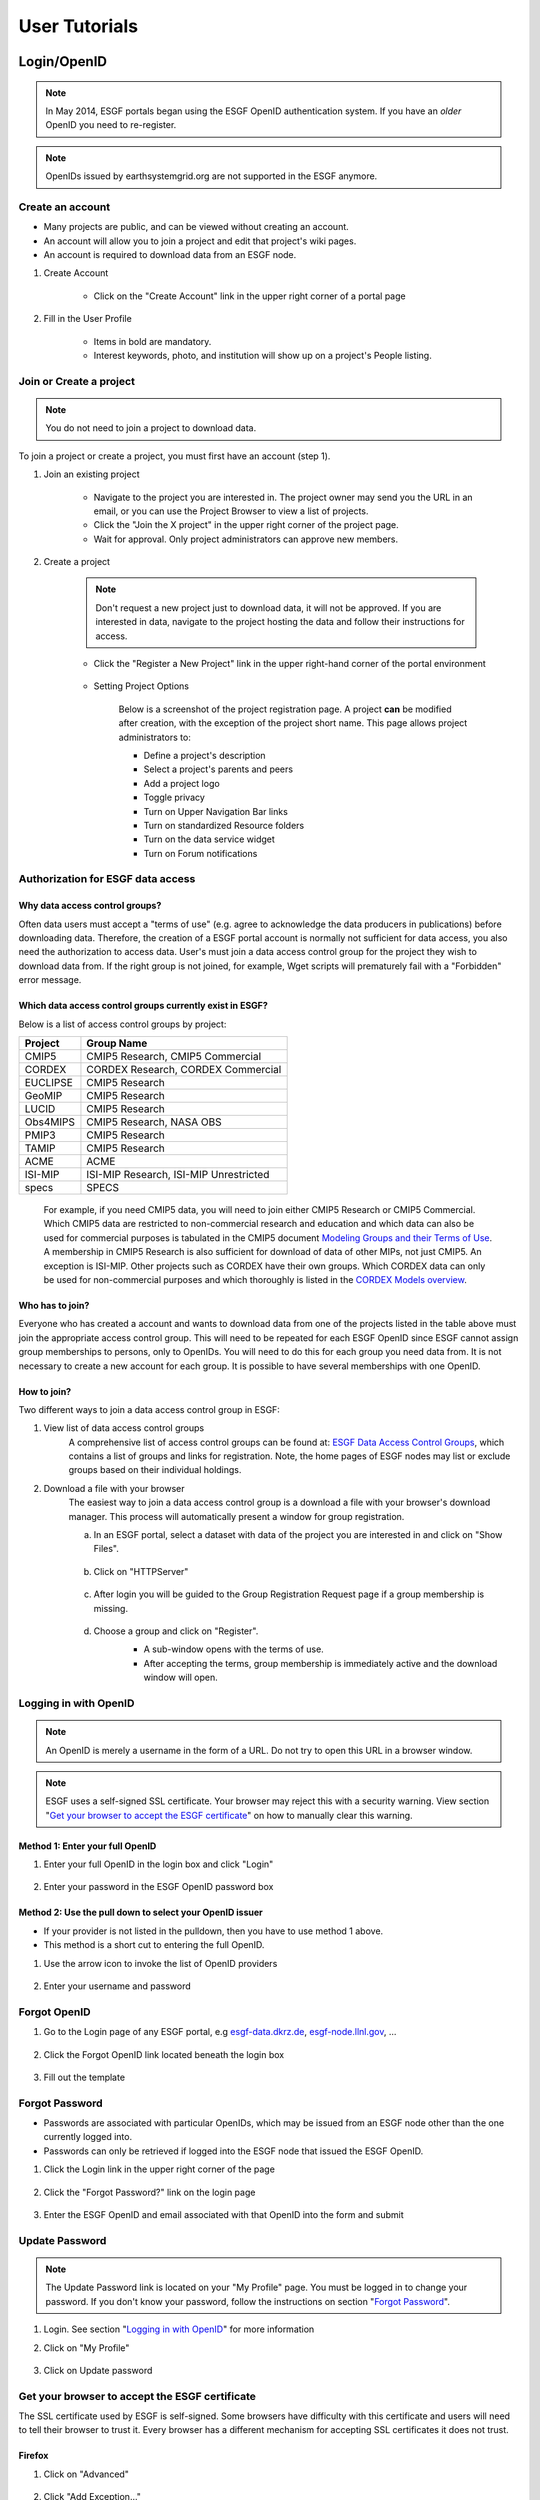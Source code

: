 .. _user_guide:

User Tutorials
==============

Login/OpenID
************

.. note:: In May 2014, ESGF portals began using the ESGF OpenID authentication system. If you have an *older* OpenID you need to re-register.

.. note:: OpenIDs issued by earthsystemgrid.org are not supported in the ESGF anymore.

Create an account
-----------------

* Many projects are public, and can be viewed without creating an account.
* An account will allow you to join a project and edit that project's wiki pages.
* An account is required to download data from an ESGF node.

#. Create Account

    * Click on the "Create Account" link in the upper right corner of a portal page

    .. image:: images/login_link.png

#. Fill in the User Profile

    * Items in bold are mandatory.
    * Interest keywords, photo, and institution will show up on a project's People listing.

    .. image:: images/profile_blank.png

Join or Create a project
------------------------

.. note::  You do not need to join a project to download data.

To join a project or create a project, you must first have an account (step 1).

#. Join an existing project

    * Navigate to the project you are interested in. The project owner may send you the URL in an email, or you can use the Project Browser to view a list of projects.
    * Click the "Join the X project" in the upper right corner of the project page.
    * Wait for approval. Only project administrators can approve new members.

    .. image:: images/upper_links.png

#. Create a project

    .. note:: Don't request a new project just to download data, it will not be approved. If you are interested in data, navigate to the project hosting the data and follow their instructions for access.

    * Click the "Register a New Project" link in the upper right-hand corner of the portal environment

        .. image:: images/upper_links.png

    * Setting Project Options

        Below is a screenshot of the project registration page. A project **can** be modified after creation, with the exception of the project short name. This page allows project administrators to:

        * Define a project's description
        * Select a project's parents and peers
        * Add a project logo
        * Toggle privacy
        * Turn on Upper Navigation Bar links
        * Turn on standardized Resource folders
        * Turn on the data service widget
        * Turn on Forum notifications

        .. image:: images/register_project.png

.. _data_access_groups:

Authorization for ESGF data access
----------------------------------

Why data access control groups?
^^^^^^^^^^^^^^^^^^^^^^^^^^^^^^^
Often data users must accept a "terms of use" (e.g. agree to acknowledge the data producers in publications) before downloading data.
Therefore, the creation of a ESGF portal account is normally not sufficient for data access, you also need the authorization to access data.
User's must join a data access control group for the project they wish to download data from.
If the right group is not joined, for example, Wget scripts will prematurely fail with a "Forbidden" error message.

Which data access control groups currently exist in ESGF?
^^^^^^^^^^^^^^^^^^^^^^^^^^^^^^^^^^^^^^^^^^^^^^^^^^^^^^^^^
Below is a list of access control groups by project:

+----------+----------------------------------------+
| Project  | Group Name                             |
+==========+========================================+
| CMIP5    | CMIP5 Research, CMIP5 Commercial       |
+----------+----------------------------------------+
| CORDEX   | CORDEX Research, CORDEX Commercial     |
+----------+----------------------------------------+
| EUCLIPSE | CMIP5 Research                         |
+----------+----------------------------------------+
| GeoMIP   | CMIP5 Research                         |
+----------+----------------------------------------+
| LUCID    | CMIP5 Research                         |
+----------+----------------------------------------+
| Obs4MIPS | CMIP5 Research, NASA OBS               |
+----------+----------------------------------------+
| PMIP3    | CMIP5 Research                         |
+----------+----------------------------------------+
| TAMIP    | CMIP5 Research                         |
+----------+----------------------------------------+
| ACME     | ACME                                   |
+----------+----------------------------------------+
| ISI-MIP  | ISI-MIP Research, ISI-MIP Unrestricted |
+----------+----------------------------------------+
| specs    | SPECS                                  |
+----------+----------------------------------------+

 For example, if you need CMIP5 data, you will need to join either CMIP5 Research or CMIP5 Commercial.
 Which CMIP5 data are restricted to non-commercial research and education and which data can also be used for commercial purposes is tabulated
 in the CMIP5 document `Modeling Groups and their Terms of Use <https://pcmdi.llnl.gov/mips/cmip5/availability.html>`_.
 A membership in CMIP5 Research is also sufficient for download of data of other MIPs, not just CMIP5. An exception is ISI-MIP.
 Other projects such as CORDEX have their own groups. Which CORDEX data can only be used for non-commercial
 purposes and which thoroughly is listed in the `CORDEX Models overview <https://is-enes-data.github.io/CORDEX_RCMs_info.html>`_.


Who has to join?
^^^^^^^^^^^^^^^^
Everyone who has created a account and wants to download data from one of the projects listed in the table above must join the appropriate
access control group. This will need to be repeated for each ESGF OpenID since ESGF cannot assign group memberships to persons, only to OpenIDs.
You will need to do this for each group you need data from. It is not necessary to create a new account for each group. It is possible to have
several memberships with one OpenID.

How to join?
^^^^^^^^^^^^
Two different ways to join a data access control group in ESGF:

#. View list of data access control groups
    A comprehensive list of access control groups can be found at: `ESGF Data Access Control Groups <https://esgf-node.jpl.nasa.gov/ac/list/>`_,
    which contains a list of groups and links for registration. Note, the home pages of ESGF nodes may list or exclude groups based on their individual holdings.
#. Download a file with your browser
    The easiest way to join a data access control group is a download a file with your browser's download manager.
    This process will automatically present a window for group registration.

    a. In an ESGF portal, select a dataset with data of the project you are interested in and click on "Show Files".

        .. image:: images/group_registration_select_dataset.png

    b. Click on "HTTPServer"

        .. image:: images/group_registration_filelist.png

    c. After login you will be guided to the Group Registration Request page if a group membership is missing.

        .. image:: images/group_registration_groups.png

    d. Choose a group and click on "Register".
        * A sub-window opens with the terms of use.
        * After accepting the terms, group membership is immediately active and the download window will open.

        .. image:: images/group_registration_terms.png


Logging in with OpenID
----------------------
.. note:: An OpenID is merely a username in the form of a URL. Do not try to open this URL in a browser window.

.. note:: ESGF uses a self-signed SSL certificate. Your browser may reject this with a security warning. View section "`Get your browser to accept the ESGF certificate`_" on how to manually clear this warning.

Method 1: Enter your full OpenID
^^^^^^^^^^^^^^^^^^^^^^^^^^^^^^^^
#. Enter your full OpenID in the login box and click "Login"

    .. image:: images/login.png

#. Enter your password in the ESGF OpenID password box

    .. image:: images/chrome_sucess.png

Method 2: Use the pull down to select your OpenID issuer
^^^^^^^^^^^^^^^^^^^^^^^^^^^^^^^^^^^^^^^^^^^^^^^^^^^^^^^^
* If your provider is not listed in the pulldown, then you have to use method 1 above.
* This method is a short cut to entering the full OpenID.

#. Use the arrow icon to invoke the list of OpenID providers

    .. image:: images/openid_selector.png

#. Enter your username and password

    .. image:: images/openid_user_pw.png

Forgot OpenID
-------------

#. Go to the Login page of any ESGF portal, e.g `<esgf-data.dkrz.de>`_, `<esgf-node.llnl.gov>`_, ...

    .. image:: images/login_link.png

#. Click the Forgot OpenID link located beneath the login box

    .. image:: images/login_empty.png

#. Fill out the template

    .. image:: images/forgot_openid.png


..  _forgot_password:

Forgot Password
---------------

* Passwords are associated with particular OpenIDs, which may be issued from an ESGF node other than the one currently logged into.
* Passwords can only be retrieved if logged into the ESGF node that issued the ESGF OpenID.

#. Click the Login link in the upper right corner of the page

    .. image:: images/login_link.png

#. Click the "Forgot Password?" link on the login page

    .. image:: images/forgot_openid.png

#. Enter the ESGF OpenID and email associated with that OpenID into the form and submit

    .. image:: images/forgot_password.png


Update Password
---------------

.. note:: The Update Password link is located on your "My Profile" page. You must be logged in to change your password.
    If you don't know your password, follow the instructions on section "`Forgot Password`_".

#. Login. See section "`Logging in with OpenID`_" for more information

#. Click on "My Profile"

    .. image:: images/my_profile.png

#. Click on Update password

    .. image:: images/change_password.png

..  _accept_esgf_cert:

Get your browser to accept the ESGF certificate
-----------------------------------------------
The SSL certificate used by ESGF is self-signed. Some browsers have difficulty with this certificate and users will need to tell their browser to trust it.
Every browser has a different mechanism for accepting SSL certificates it does not trust.

Firefox
^^^^^^^

#. Click on "Advanced"

    .. image:: images/ff_1.png

#. Click "Add Exception..."

    .. image:: images/ff_2.png

#. Click "Confirm Security Exception"

    .. image:: images/ff_3.png

#. Click "Resend"

    .. image:: images/ff_4.png

Safari
^^^^^^

.. note::  If you still can not display the ESGF login page after these steps AND you are using a Mac, please contact support. Some institutions, e.g. NASA, preinstall the ESGF certificate and this will have to be removed in order to be trusted. You may also which to switch to FireFox or Chrome.

#, Click the "Show Certificate" button

    .. image:: images/safari_1.png

#. Expand the Trust section

    .. image:: images/safari_2.png

#. Change the Trust settings

    .. image:: images/safari_3.png
    .. image:: images/safari_4.png

#. Authenticate

    .. image:: images/safari_5.png

Chrome
^^^^^^

#. Click "Advanced" on the warning page

    .. image:: images/chrome_1.png

#. Click "Proceed to $node (unsafe)"

    .. image:: images/chrome_2.png

Internet Explorer
^^^^^^^^^^^^^^^^^

#. Click the "Continue to this website (not recommended) link.

    .. image:: images/ie_1.png

Data Search and Download
************************

What the ESGF search returns
----------------------------

#. ESGF Search Basics

    The basic unit in ESGF is the dataset. Datasets are collections of individual files.
    Some datasets contain files that represent different variables. Some datasets are restricted to one variable.
    Other, like CMIP5, contained many datasets with multiple variables. To search for individual files, save a dataset to your Data Cart
    and search using the sub-select text box in the Data Cart itself
    (`see tutorial <https://esgf.github.io/esgf-user-support/user_guide.html#narrow-a-cmip5-data-search-to-just-one-variable>`_).

#. Search Defaults

    By default, ESGF searches are conducted across all nodes and return only the latest version of a dataset (without replicas).
    Use the check boxes (if enabled by the project administrator) below the text box to narrow the search (see figure). Note that searching the Local Node means searching on the node configured for this search. It is possible that node is not local.

    .. image:: images/search_options.png

#. Searching with AND/OR

    By default, all words entered into the text boxes in the Search Widget or on the Advanced Search
    Page are combined via a logical -OR-. To search via a logical -AND-, use the AND keyword.

    .. image:: images/logical_and.png

    .. image:: images/logical_and_advanced.png

Searching with AND/OR in the search text boxes
----------------------------------------------

By default, all words entered into the text boxes in the Search Widget or on the Advanced Search
Page (see figures below) are combined via a logical -OR-. To search via a logical -AND-, use the AND keyword.

.. image:: images/logical_and.png

.. image:: images/logical_and_advanced.png

Download a single file with the browser
---------------------------------------

From the ESGF, data search results can be downloaded

    * one file at a time with the browser or
    * several files together with scripts (Wget, Globus, Synda or Python, view separate tutorials).

This tutorial is a description how a file can be downloaded from ESGF without scripts and additional software, i.e. with the browser only. For the download of a single file, this is the easiest way and is recommended for beginners even if they need more than one file and want to switch to scripting because the user's authorization for data download can be completed embedded in a download with the browser.

#. Search for Data
    * Use the facets on the left of the search page to narrow the search.
    * Click the "Show Files" link below the dataset of interest.
    * Search results within ESGF are links to datasets, which are collections of files.

        * How many files exist within each dataset is up to the data publisher.
        * Some datasets contain just one variable, others contain multiple variables

    .. image:: images/datasearch.png

#. Authentication and Authorization

    * Click the "HTTPServer" link across from the file of interest.
    * The ESGF data node inquires your OpenID and password, the same password you need to login. If you already downloaded a file from the same data node during the same session, this step is omitted.
    * If a membership in a data access control group is missing, you are guided to the Group Registration Request page, where you can join such a group (accept the terms).

    .. image:: images/4_files.png

#. File Download

The download control window of your browser pops up. Start the download.

Data Cart basics
----------------

    * Users have a Data Cart associated with their account.
    * The Data Cart stores links to datasets of interest.
    * The links in the Data Cart persist unless removed.

#. Login

    * Click on the "Login" button in the upper right-hand corner of the page.

    .. image:: images/login_link_detail.png

#. Open the Data Widget

    * Click on the "Advanced Data Search" link in the Data Search widget.
    * Note not all projects have this widget enabled.

        * This may mean there is no data associated with that project OR
        * The project has chosen to provide an alternate means of linking to their data (e.g. an image on their home page).

#. Search for data

    * Use the facets on the left of the search page to narrow the search.

    .. image:: images/datasearch.png

#. Send data to the Data Cart

    * Click the "Add to Data Cart", located below each search result to store that file in the Data Cart.
    * Click the "Add all displayed result to Data Cart", located above the search results to store all displayed datasets in the Data Cart.

#. Access the the Data Cart

    The link "My Data Cart" is located right next to "My Profile" beneath the Earth System COG logo.

    .. image:: images/datacart_link.png

#. Explore the Features of the Data Cart

    * In addition to storing datasets, the Data Cart (Figure 5)  can be used to:

        * Explore the metadata associated with a dataset (click the "Show Metadata" link).
        * Send the dataset to the Live Access Server visualization service (click the "LAS Visualization" link). Note only CF compliant netCDF datasets work with LAS.
        * Generate a WGET download script (click the "WGET Script" link).

    * Individual datasets can be sent to the above services by selecting the check box next to the datasets of interest.
    * All saved datasets can be selected (click the "Select All Datasets" checkbox).
    * A dataset can be removed from the Data Cart (click the "Remove" link).
    * All datasets can be removed (click the "Remove All" link).

    .. image:: images/datacart.png

Narrow a CMIP5 data search to just one variable
-----------------------------------------------

Many users of CMIP5 data have complained that they can not download just one variable without downloading large files containing other variables.
This is because some CMIP modeling groups bundled their variables together when they published their datasets.

There is a way around this problem.

#. Save a dataset to your Data Cart (see Data Cart basics section).

#. Click the "Show Files" link associated with a particular dataset. In the example below you can see that there are 71 files associated with that dataset.

    .. image:: images/71_files.png

#. Enter the variable of interest into the text box at the top of the Data Cart. In this example the variable "omega" was entered. See how the list of files is reduced from 71 to 4. Selecting the dataset check box and the the "WGET Script" link will create a WGET script for just the variable of interest, in this case "omega".

    .. image:: images/4_files.png

Download data from ESGF using Wget
----------------------------------

One of the most powerful features of the Earth System Grid Federation (ESGF) is the capability to generate scripts to download files for arbitrary query parameters, that can download more than one file from one data node. The script generator is even able to create several scripts in one request if data from several data nodes are desired. Currently, these scripts are based on the wget command, which is typically installed by default on nearly all modern laptops and desktops. Before downloading the data, the script will prompt the user for their OpenID and password, which will be used to retrieve a short-lifetime digital certificate from the ESGF site where the user registered. This certificate (which is valid for only 72 hours) is passed by Wget to the server holding the data, as a proof of the user's identity.

ESGF Wget scripts are smart enough to recognize if files have already been downloaded and skip them. If the download was interrupted before having finished, simply run the script in the same directory again. The script will continue the download then. Even the download of a partially downloaded file will be continued.

ESGF Wget scripts can also help you to recognize if a new version of the downloaded data is available in ESGF. After download, keep the script and run it again with the option -u to search for new versions. The download itself is not repeated then but the download script is created again and is compared with the old one.

**Pre-requisites**

Before being able to execute a Wget download script, the following pre-requisites must be satisfied:

* The user needs the following software:

    * A UNIX-like operating system (Linux or Mac OS). Under Windows, Linux may be installed as a virtual machine (recommended). Many users instead utilize a UNIX emulation under Windows, e.g. Cygwin (not recommended but maybe easier than a Linux installation)
    * Wget application (version 1.12 or later) compliled with the OpenSSL libraries. Under Linux, this is already installed with one of the base packages usually. Nevertheless, Mac users may have to install Wget first (details see ESGF Wget FAQ). Cygwin users have to install the package Web-Wget (again run the Cygwin setup executable to install it).
    * Tools for calculation of SHA256 and MD5 checksums. Under Linux and Cygwin, this is already installed usually. Mac users may have to install these tools first.
    * For use of Wget scripts in the default mode additionally Oracle Java, version 1.7 or newer. OpenJRE is not sufficient. Java is not needed if Wget scripts are used with the option -H (details see below).
* The user must have been registered with one of the ESGF sites (portals). To register with an ESGF node, simply use a browser to visit the portal's home page and follow the Create Account link.
* The user must have been authorized to access the desired data, see tutorial "Authorization for ESGF data access".
* Network port 7512 (TCP) has to be open.

#. Generate a Wget script

    Login to an ESGF portal, perform a search and add all datasets you desire to your DataCart. Go to your DataCart.

    Many CMIP datasets contain several hundreds of files, some even more than thousand. If you want to download CMIP data, narrow your search with help of the text field (arrow "N"). In detail, take down the names of the variables you need delimited by a blank and press the Apply button. This affects also files inside a dataset and usually reduces the number of download files considerably. On the contrary, the categories "Variable", "Variable Long Name" and "CF Standard Name" in the search form only influence the dataset selection, not the selection of files inside a dataset.

        .. image:: images/Wget_DataCart.png

    In the DataCart, several links "WGET Script" are shown, for every dataset one (e.g. arrow "1") and additionally one for all selected datasets (arrow "all"). To select a dataset click on the little square left of the dataset. The link at every dataset allows creation of a separate Wget script for the one dataset only. After clicking on one of these links, the download manager of your browser pops up a control window for script download. In the case of Chrome, the downloaded script will appear at the bottom of the browser. Download the script to your local machine now.

#. Edit the script (optional)

    The file name wget-############.sh of the downloaded script begins with wget- followed by a time stamp, a number and the extension .sh. The script is a UNIX Shell script and may be edited with a text editor. In this way, you may shorten the list of download files, e.g. if you do not need data for all available periods. Do not change other parts of the script.

#. Run the script

    Open a terminal window. Mac users can find a terminal icon in the Launchpad. If Oracle Java is available, run the script in the default mode:

    ::

        bash wget-xxx.sh


    Otherwise run the script with option -H to avoid use of Java and locally downloaded certificates.
    ::

        bash wget-xxx.sh -H

    The bash command in front of the script name opens the right Shell for running the script. The script will ask you for your OpenID and password. Only in default mode and if you run several downloads from the same ESGF data node, this will be skipped and a locally stored credential will be used for authentication instead.

Alternative for step 1
    Create a wget script using a special URL

    Wget scripts can also be generated with help of the ESGF Search RESTful API, which can be used by a script or by simply typing-in a URL augmented with commands, which are interpreted by an ESGF index node (portal). For example, the following URL will generate a Wget script that match all CMIP5 files in the ESGF, across all sites:

    http://esgf-data.dkrz.de/esg-search/wget?project=CMIP5

    Nevertheless, this script will contain download links for only the first 1000 files, the recent limit for the number of download files. CMIP5 has much more. For generation of a useful script, more selection commands are needed. For example,

    http://esgf-data.dkrz.de/esg-search/wget?project=CMIP5&experiment=decadal2000&variable=tas

    will generate a script for download of all surface temperature files for experiment decadal2000 across all CMIP5 models.

    The blanks in the category name (facet name) you may know from the ESGF portal surface, for example in "Time Frequency", have to be replaced by underscores:

    http://esgf-data.dkrz.de/esg-search/wget?project=CMIP5&experiment=decadal2000&variable=tas&time_frequency=day

    Selection commands are delimited by an ampersand and interpreted in the sense of a logical AND, except those specifying the same category. For example, in

    http://esgf-data.dkrz.de/esg-search/wget?experiment=decadal2000&variable=tas&variable=tasmax

    the category variable is used twice. These two selection commands are interpreted in the sense of a logical OR, in detail:

        experiment=decadal2000 AND (variable=tas OR variable=tasmax)

    A script will be generated for download of all decadal2000 files containing the variables tas or tasmax, i.e. both variables will be downloaded in one script run.

    Use as much selection commands as possible and useful in your case to reduce the number of download files. For some power users, thousand files in one script run may not be suffient. They can use the limit command to raise the limit for the number of download files, e.g.:

    http://esgf-data.dkrz.de/esg-search/wget?experiment=decadal2000&variable=tas&limit=2000

    This additional command would enable the example URLs above (except the first) to create a script with a complete file list. Please note that a limit of more than 10000 files will generally not be accepted.

    Another nice feature for users who need many data files is preservation of the directory structure with the command download_structure. This command can be used to define a directory tree at the user's local machine. If you want to copy the files to a directory tree which is also used in ESGF for CMIP5 data, utilize the following command:

    download_structure=project,product,institute,model,experiment,time_frequency,realm,cmor_table,ensemble,variable

    Accordingly the same for CORDEX:

    download_structure=project,product,domain,institute,driving_model,experiment,ensemble,rcm_name,rcm_version,time_frequency,variable

    Last an example for a complete URL with preservation of the CMIP5 directory tree:

    http://esgf-data.dkrz.de/esg-search/wget?experiment=decadal2000&variable=tas&limit=2000&download_structure=project,product,institute,model,experiment,time_frequency,realm,cmor_table,ensemble,variable

Wget script options
    ESGF Wget scripts can be run with options. For an overview of possible options type-in.

    ::

        bash wget-##############.sh -h

     (-h for help). Different options can be combined. The following options are important:

    -d, the debug option
        This option causes the script to send more than the usual response to standard output. Use

        ::

            bash wget-##############.sh -H -d

        if you have problems with option -H since scripts run with option -H are nearly silent. They don't even send useful error messages.

        **Caution**: Do not send your standard output to the user support mailing list esgf-user@lists.llnl.gov because option -d may cause the script to print your password! Everyone can subscribe to esgf-user@lists.llnl.gov and your post will be distributed to every subscriber.

    -H, the certificate-less option
        Since many users have problems with Java and certificates on their local machines, the option -H was developed to avoid use of Java and locally stored certificates. Instead, your OpenID and password are sent with help of a Wget command. Your password is encrypted with SSL (or TLS if you have additionally switched to TLS with option -T). Without option -H, a local credential is created and sent to ESGF servers for the user's authentication but Oracle Java 1.7+ is needed for this purpose.

    -i, the "insecure" option
        This option disables check of server certificates. This has nothing to do with locally stored certificates and option -H. On the contrary, in a Grid as ESGF authentication is needed in two directions: The user has to authenticate herself/himself at the server and the server has to authenticate itself at the user's local machine. You may use

        ::

            bash wget-##############.sh -i

        to switch off the check of the server certificate by your local machine. This is sometimes helping in case of an expired server certificate. Before use of this option, you should ask your system administrator if you are allowed to do this.

    -p, the preserve option
        After download, the Wget script calculates a checksum for the freshly downloaded file. If -p is not set, downloaded files will usually be deleted if their checksum does not match the value in the script's file list. Afterwards, download will be repeated until it succeeds. This feature shall automatically correct alterations in the bitstream of the downloaded file. Use the -p option to suppress file deletion.

         ::

            bash wget-##############.sh -p

        The downloaded file will then be preserved despite checksum mismatch. This option does not suppress checksum comparison. In case the calculated checksum of a downloaded file does not match the checksum in the download file list, a warning will be thrown. This option may be useful if the checksum stored in the data node's metadata is outdated (seldom but already happened).

    -T, the TLS option
        Network traffic between ESGF servers and the user's local machine is usually encrypted using SSL (Secure Sockets Layer). The option -T switches to TLS v1 (Transport Layer Security) instead of SSL.

    Find changes with -u
        The option -u is used to repeat the search and find changes in the download file list. In more detail, the Wget script is again generated and compared with the old, locally stored Wget script. New available files are listed as well as new versions of previously downloaded files since the checksum of a replaced file differs from that of the old version. Other changes in the script are also shown. If a modification is detected, the Wget script will be updated and the previous version will be stored at my_wget_script.old.# where # is just a running index. This option needs the UNIX diff program. Data files will not be downloaded.

Download and browse data from ESGF with OPeNDAP
-----------------------------------------------

OPeNDAP is a data transport architecture and can be used for data download, data browsing and data processing, for example image creation. This page describes data download and browsing in the ESGF via OPeNDAP, especially how to

* Browse attributes (global attributes and variable-specific attributes in the NetCDF file header)
* Convert data format to ASCII or dodc
* Cut out data for a specific area and period
* Access data with own software

Access via an ESGF portal
^^^^^^^^^^^^^^^^^^^^^^^^^^^^^^^
Data access via OPeNDAP is possible by using any ESGF portal. Perform a usual ESGF search, an example is in the image below.

    .. image:: images/results.PNG

Click on "Show Files" for a file listing.

    .. image:: images/show-files.PNG

Click on "OPENDAP" to reach the OPeNDAP Dataset Access Form.

    .. image:: images/dataset-access-form.PNG

The OPeNDAP Dataset Access Form consists of a global attributes block and many coordinate variable blocks (in the example time, lat, lat_bnds, lon, lon_bnds) followed by the data variable block (in the example psl). The attributes are taken from the NetCDF file header and can directly be browsed in the blocks.

If you want to cut out an area or period, you may do the following:

* Enable all the coordinate variables to find out which indices you need (check the checkboxes)
* Click on the “Get ASCII” button
* You are asked for your ESGF OpenID and password
* The ASCII output contains the values of the coordinate variables. The same indices will be used in the data variable array. Choose an index range
* Check the data variable checkbox and type-in your index ranges there, as done in the screen shot above. Three integers should be set for each coordinate variable: lower boundary index, increment, upper boundary index. If the increment is greater than 1, data would be leaved out. For example, an increment of 2 means that every second value is taken
* Click on the “Get ASCII” button again for text format or "Get Binary" for dodc. Only these two data formats are available here, not NetCDF

Result in text format for the filled-in OPeNDAP Dataset Access Form above:

        ::

            Dataset {
                Grid {
                 ARRAY:
                    Float32 psl[time = 1][lat = 6][lon = 6];
                 MAPS:
                    Float64 time[time = 1];
                    Float64 lat[lat = 6];
                    Float64 lon[lon = 6];
                } psl;
            } cmip5/cmip5/output1/MPI-M/MPI-ESM-LR/rcp45/6hr/atmos/6hrPlev/r1i1p1/v20111006/psl/psl_6hrPlev_MPI-ESM-LR_rcp45_r1i1p1_2100010100-2100123118.nc;
            ---------------------------------------------
            psl.psl[1][6][6]
            [0][0], 101965.19, 101979.19, 101995.44, 102007.69, 102016.19, 102012.69
            [0][1], 101990.19, 101997.69, 102004.94, 101997.94, 101986.94, 101978.44
            [0][2], 101932.44, 101936.19, 101921.44, 101885.94, 101856.94, 101856.19
            [0][3], 101808.69, 101803.44, 101784.69, 101757.19, 101739.44, 101746.69
            [0][4], 101676.69, 101653.94, 101638.44, 101634.19, 101638.19, 101645.94
            [0][5], 101527.69, 101498.44, 101475.19, 101468.94, 101477.19, 101482.94

            psl.time[1]
            91311.0

            psl.lat[6]
            -32.64199447631836, -30.776744842529297, -28.9114933013916, -27.046239852905273, -25.180986404418945, -23.315731048583984

            psl.lon[6]
            84.375, 86.25, 88.125, 90.0, 91.875, 93.75

You may copy and paste e.g. the data variable array to a file now. If you have chosen "Get Binary", a download window for the dodc file pops-up.

Aggregations
^^^^^^^^^^^^
Usually, data is divided into files of reasonable size, reasonable for downloads of whole files. This cut has been done along the time coordinate, i.e. each file contains data belonging to one or few years only. Since the main purpose of OPeNDAP is not the download of whole files, concatenated time series have been made accessible via OPeNDAP, the aggregations.

Aggregations cannot be found in portals. They are only available from ESGF data nodes. Generally, aggregations may only be in the data node that has stored the non-aggregated data. An ESGF portal can therefore be used to find the right data node. Go to the THREDDS catalog of that data node and browse it. When you have found the right dataset, click on its link to get the file list. For the example above, the beginning of the file list is shown in the screenshot below.

    .. image:: images/thredds1.PNG

Scroll down the list until you find the aggregation you need. In the example below, the link to the aggregation has the extension .aggregation.

    .. image:: images/thredds2.png

Aggregations may be divided into several parts, which are of course longer than the time period of a single non-aggregated file. The aggregation link leads to the page shown in the screenshot below.

    .. image:: images/thredds3.PNG

The time period of the aggregation can be taken from section "Time Coverage". Clicking on the link in section "Access" will open the aggregation's OPeNDAP Dataset Access Form. The form can be handled in the same way as for non-aggregated data.

OPeNDAP data URL
^^^^^^^^^^^^^^^^
The filled OPeNDAP Dataset Access Form in the example above leads to the following URL if "Get ASCII" is pressed:

https://esgf1.dkrz.de/thredds/dodsC/cmip5/cmip5/output1/MPI-M/MPI-ESM-LR/rcp45/6hr/atmos/6hrPlev/r1i1p1/v20111006/psl/psl_6hrPlev_MPI-ESM-LR_rcp45_r1i1p1_2100010100-2100123118.nc.ascii?psl[0:1:0][30:1:35][45:1:50]

Behind the file extension .ascii it consists of the variable name (in the example "psl") and the variable's index ranges. This URL may be used, for example, by a program for direct data processing. Index ranges and file extension may be changed:

* .dods instead of .ascii points to the binary file
* .dds to the Dataset Descriptor Structure file, which is identical with the text header of the dods file
* .das to the Data Attribute Structure file containing the attributes (text format)

The Dataset Descriptor Structure (DDS) for the example above:

    ::

        Dataset {
            Grid {
            ARRAY:
                Float32 psl[time = 1][lat = 6][lon = 6];
            MAPS:
                Float64 time[time = 1];
                Float64 lat[lat = 6];
                Float64 lon[lon = 6];
            } psl;
        } cmip5/cmip5/output1/MPI-M/MPI-ESM-LR/rcp45/6hr/atmos/6hrPlev/r1i1p1/v20111006/psl/psl_6hrPlev_MPI-ESM-LR_rcp45_r1i1p1_2100010100-2100123118.nc;

Access data with the command line via OPeNDAP
^^^^^^^^^^^^^^^^^^^^^^^^^^^^^^^^^^^^^^^^^^^^^
OPeNDAP data URLs may be used with local software, for example your own script. Since data access is restricted to registered users in ESGF, valid credentials have to be sent with your requests. These credentials can be created on the command line, embedded in a download of a single file with an ESGF Wget script or with the following myproxy command:

    ::

        myproxy-logon -s <my_ESGF_portal> -l <username> -b -T -t 72 -o ~/.esg/credentials.pem

<my_ESGF_portal> is the DNS name of the portal which you used to create your ESGF account, for example pcmdi.llnl.gov; <username> is not the complete OpenID but its last part only, your user name. Some Linux distributions offer a package myproxy, which also contains the myproxy-logon tool. ESGF Wget scripts and myproxy-logon create and fetch all needed credentials or renew expired local certificates. ESGF Wget scripts automatically create the credentials directory with name .esg in your HOME directory whereas myproxy-logon expects an existing directory .esg in your HOME. In .esg, the file credentials.pem contains two certificates and the private key you need for data access.

In ESGF, user certificates are short-term certificates valid for 72 hours maximum. The exact value depends on the settings in the Identity Provider (IdP) which has issued your OpenID. In a UNIX Shell, you can inquire the period of validity with the following command:

    ::

        openssl x509 -text -noout -in $HOME/.esg/credentials.pem

The period of validity will be appended to standard output (console) among other output. Example:

    ::

        Validity
            Not Before: Jun 24 16:23:10 2016 GMT
            Not After : Jun 27 16:28:10 2016 GMT

If you only want to create or renew your certificate with help of an ESGF Wget script, choose a short data file for download, e.g. a fixed-field file. For example, the surface altitude (variable orog) is time-independent and, hence, orog files are short.

Next, you need an OPeNDAP configuration file .dodsrc in your HOME directory. It can be generated, for example, with the following UNIX command:

    ::

        cat > .dodsrc << EOF
        HTTP.COOKIEJAR=${HOME}/.esg/dods_cookies
        HTTP.SSL.VALIDATE=0
        HTTP.SSL.CERTIFICATE=${HOME}/.esg/credentials.pem
        HTTP.SSL.KEY=${HOME}/.esg/credentials.pem
        HTTP.SSL.CAPATH=${HOME}/.esg/credentials.pem
        EOF

With these preparations, access of ESGF OPeNDAP data should be possible. For example ESGF OPeNDAP data can directly be processed with ncdump:

    ::

        ncdump -h http://esgf1.dkrz.de/thredds/dodsC/cmip5/cmip5/output1/MPI-M/MPI-ESM-LR/rcp45/6hr/atmos/6hrPlev/r1i1p1/v20111006/psl/psl_6hrPlev_MPI-ESM-LR_rcp45_r1i1p1_2100010100-2100123118.nc

ncdump belongs to the `NetCDF software <https://www.unidata.ucar.edu/software/netcdf/>`_ and converts the binary NetCDF file to text. The option -h causes ncdump to output the file header only.

A second example: Use of `Climate Data Operators (CDO) <https://code.mpimet.mpg.de/projects/cdo/wiki>`_

    ::

        cdo showformat http://esgf1.dkrz.de/thredds/dodsC/cmip5/cmip5/output1/MPI-M/MPI-ESM-LR/rcp45/6hr/atmos/6hrPlev/r1i1p1/v20111006/psl/psl_6hrPlev_MPI-ESM-LR_rcp45_r1i1p1_2100010100-2100123118.nc

cdo showformat simply outputs the format of the specified climate data file.

Also possible: Download using the Wget command

    ::

        wget --certificate ${HOME}/.esg/credentials.pem --private-key=${HOME}/.esg/credentials.pem --ca-certificate=${HOME}/.esg/credentials.pem --no-check-certificate http://esgf1.dkrz.de/thredds/dodsC/cmip5/cmip5/output1/MPI-M/MPI-ESM-LR/rcp45/6hr/atmos/6hrPlev/r1i1p1/v20111006/psl/psl_6hrPlev_MPI-ESM-LR_rcp45_r1i1p1_2100010100-2100123118.nc.ascii?psl[0:1:0][30:1:35][45:1:50]

This Wget command writes the same text file as shown above in the first text box. .dods, .dds and .das files can be created using the corresponding file extension in the command.

The credentials directory .esg may also be copied from another computer where it already exists.

Synda
^^^^^
Synda is a data synchronization and download tool that can be used by users in order to easily download files hosted on ESGF data nodes. 

Starting August 2019, It can be obtained via conda package to ease installation for average users and still maintain a reliable release workflow to data managers wishing to replicate data across the grid. 

Further information about the tool (installation, configuration, usage, contact and contribution to the tool) can be found `here <https://portal.enes.org/data/data-metadata-service/data-discovery/synda>`_.

Own Python scripts
^^^^^^^^^^^^^^^^^^
The `esgf-pyclient package <https://pypi.org/project/esgf-pyclient/>`_ enables data access via OPeNDAP and also contains an interface to the ESGF Search API (see the ESGF Search RESTful API tutorial section) and a help function for login. Find the documentation `here <https://esgf-pyclient.readthedocs.io/en/latest/>`_.


A good starting point for an own script using esgf-pyclient is Carsten Ehbrecht's demo notebook. Once installed, this IPython notebook can be run in a web browser. It is an interactive worksheet, which enables a step-by-step run of search, login, data access and processing. Even changes in the `demo script <https://github.com/cehbrecht/demo-notebooks/blob/master/esgf-opendap.ipynb>`_ may be tried.

For installation of the demo notebook go to `Carsten's GitHub repository <https://github.com/cehbrecht/demo-notebooks/>`_, press the green button "Clone or download" to get the software and follow the instructions in the README.md file, i.e. install Conda and run the three given initialization commands.

Download data using Globus Online
---------------------------------

ESGF is starting to enable `Globus <https://www.globus.org/>`_ as one of the options for downloading data to the user personal laptop. When available, Globus allows for easier, faster and more reliable downloads. "Globus Download" will show up as an additional access option when datasets are found by the ESGF Search, and when those datasets are saved in the Data Cart.

Setup Globus
^^^^^^^^^^^^
* Sign up for a `Globus Account <https://auth.globus.org/p/login?client_name=globus_webapp&redirect_uri=%2Fv2%2Foauth2%2Fauthorize%3Fclient_id%3D89ba3e72-768f-4ddb-952d-e0bb7305e2c7%26client_name%3Dglobus_webapp%26scope%3Durn%253Aglobus%253Aauth%253Ascope%253Aauth.globus.org%253Aview_identities%2520urn%253Aglobus%253Aauth%253Ascope%253Anexus.api.globus.org%253Agroups%2520urn%253Aglobus%253Aauth%253Ascope%253Atransfer.api.globus.org%253Aall%26response_type%3Dtoken%26redirect_uri%3Dhttps%253A%252F%252Fwww.globus.org%252Fapp%252Flogin%26redirect_name%3DGlobus%2520Web%2520App%26state%3Do5freyqqm7l%26signup%3D1&response_type=token&client_id=89ba3e72-768f-4ddb-952d-e0bb7305e2c7&scope=urn%3Aglobus%3Aauth%3Ascope%3Aauth.globus.org%3Aview_identities+urn%3Aglobus%3Aauth%3Ascope%3Anexus.api.globus.org%3Agroups+urn%3Aglobus%3Aauth%3Ascope%3Atransfer.api.globus.org%3Aall&signup=1&redirect_name=Globus+Web+App>`_  (free)
* Install the `Globus Connect Personal <https://www.globus.org/globus-connect-personal>`_  client on their machine (click-through)
* Additionally, to use the Python scripts (download option #2 below), the user needs to upload their public ssh key to the Globus site (`see instructions <https://docs.globus.org/faq/ssh-keys-and-x509-certs/>`_ )

Globus Transfer
^^^^^^^^^^^^^^^
A user is allowed to start a Globus data transfer request by following the "[Globus Download]" link that will show up for enabled datasets.

    .. image:: images/globus_link.png

There are two options for submitting this request.

* **Option 1: Web Download.** The user submits the download request entirely through the web browser. He/she will be asked to sign-in to the Globus site (if not signed in already), and to select the destination folder on their laptop
* **Option 2: Script Download.** The user will download a Python script that he/she can later execute to submit the request. Python must be already installed on the user's machine, but no special libraries are needed. The general syntax to execute the script is: python globus_download_yyyymmddhhmmss.py -e <your globus endpoint> -u your globus username> -p <target directory>. For example: python globus_download_20150101033422.py -e globuser#themac -u globuser

    .. image:: images/globus_page.png

You will get a confirmation that your download has started, but no matter how a data transfer request is started, the user must use the `Globus Activity <https://auth.globus.org/p/login?client_name=globus_webapp&redirect_uri=%2Fv2%2Foauth2%2Fauthorize%3Fclient_id%3D89ba3e72-768f-4ddb-952d-e0bb7305e2c7%26client_name%3Dglobus_webapp%26scope%3Durn%253Aglobus%253Aauth%253Ascope%253Aauth.globus.org%253Aview_identities%2520urn%253Aglobus%253Aauth%253Ascope%253Anexus.api.globus.org%253Agroups%2520urn%253Aglobus%253Aauth%253Ascope%253Atransfer.api.globus.org%253Aall%26response_type%3Dtoken%26redirect_uri%3Dhttps%253A%252F%252Fwww.globus.org%252Fapp%252Flogin%26redirect_name%3DGlobus%2520Web%2520App%26state%3D132y5iamjyao&response_type=token&client_id=89ba3e72-768f-4ddb-952d-e0bb7305e2c7&scope=urn%3Aglobus%3Aauth%3Ascope%3Aauth.globus.org%3Aview_identities+urn%3Aglobus%3Aauth%3Ascope%3Anexus.api.globus.org%3Agroups+urn%3Aglobus%3Aauth%3Ascope%3Atransfer.api.globus.org%3Aall&redirect_name=Globus+Web+App>`_ page to monitor their transfer. Additionally, Globus will send an email to the user at job completion.

    .. image:: images/globus_confirmation.png

.. _restful_api:

The ESGF search RESTful API
---------------------------
The ESGF search service exposes a RESTful URL that can be used by clients (browsers and desktop clients) to query the contents of the underlying search index, and return results matching the given constraints. Because of the distributed capabilities of the ESGF search, the URL at any Index Node can be used to query that Node only, or all Nodes in the ESGF system.

Syntax
^^^^^^

The general syntax of the ESGF search service URL is:

    ::

        http://<base_search_URL>/search?[keyword parameters as (name, value) pairs][facet parameters as (name,value) pairs]

where "<base_search_url>" is the base URL of the search service at a given Index Node.

All parameters (keyword and facet) are optional. Also, the value of all parameters must be URL-encoded, so that the complete search URL is well formed.

Keywords
^^^^^^^^

Keyword parameters are query parameters that have reserved names, and are interpreted by the search service to control the fundamental nature of a search request: where to issue the request to, how many results to return, etc.

The following keywords are currently used by the system - see later for usage examples:

* **facets** = to return facet values and counts
* **offset** = , limit= to paginate through the available results (default: offset=0, limit=10)
* **fields** = to return only specific metadata fields for each matching result (default: fields=*)
* **format** = to specify the response document output format
* **type** = (searches record of the specified type: Dataset, File or Aggregation)
* **replica=false/true** (searches for all records, or records that are NOT replicas)
* **latest=true/false** (searches for just the latest version, or all versions)
* **distrib=true/false** (searches across all nodes, or the target node only)
* **shards** = (searches the specified shards only)
* **bbox** =[west, south, east, north] (searches within a geo-spatial box)
* **start** =, end= (select records based on their nominal data coverage, i.e. their datetime_start, datetime_stop values )
* **from** =, to= (select records based on when the data was marked as last modified, i.e. their nominal "timestamp" value)

Default Query
^^^^^^^^^^^^^
If no parameters at all are specified, the search service will execute a query using all the default values, specifically:

    query=* (query all records)
    distrib=true (execute a distributed search)
    type=Dataset (return results of type "Dataset")

Example:

    https://esgf-node.llnl.gov/esg-search/search?

Free Text Queries
^^^^^^^^^^^^^^^^^
The keyword parameter query= can be specified to execute a query that matches the given text _ anywhere _ in the records metadata fields. The parameter value can be any expression following the Apache Lucene query syntax (because it is passed "as-is" to the back-end Solr query), and must be URL- encoded. When using the portal user interface at any ESGF node and project, the "query=" parameter value must be entered in the text field at the top of the page.

Examples:

* Search for any text, anywhere: http://esgf-node.llnl.gov/esg-search/search?query=* (the default value of the query parameter)
* Search for "humidity" in all metadata fields: http://esgf-node.llnl.gov/esg-search/search?query=humidity
* Search for the exact sentence "specific humidity" in all metadata fields (the sentence must be surrounded by quotes and URL-encoded): http://esgf-node.llnl.gov/esg-search/search?query=%22specific%20humidity%22
* Search for both words "specific" and "humidity", but not necessarily in an exact sequence (must use a space between the two words = this is the same as executing a query with the logical OR): http://esgf-node.llnl.gov/esg-search/search?query=specific%20humidity
* Search for the word "observations" ONLY in the metadata field "product" : http://esgf-node.llnl.gov/esg-search/search?query=product:observations
* Using logical AND: http://esgf-node.llnl.gov/esg-search/search?query=airs%20AND%20humidity (must use upper case "AND")
* Using logical OR: http://esgf-node.llnl.gov/esg-search/search?query=airs%20OR%20humidity (must use upper case "OR"). This is the same as using simply a blank space: http://esgf-node.llnl.gov/esg-search/search?query=airs%20humidity )
* Search for a dataset with a specific id: http://esgf-node.llnl.gov/esg-search/search?query=id:obs4MIPs.NASA-JPL.AIRS.hus.mon.v20110608|esgf-data.jpl.nasa.gov
* Search for all datasets that match an id pattern: http://esgf-node.llnl.gov/esg-search/search?query=id:obs4MIPs.NASA-JPL.AIRS.*

Facet Queries
^^^^^^^^^^^^^
A request to the search service can be constrained to return only those records that match specific values for one or more facets. Specifically, a facet constraint is expressed through the general form: <facet_name>=<facet_value>, where <facet_name> is chosen from the controlled vocabulary of facet names configured at each site, and must match exactly one of the possible values for that particular facet.

When specifying more than one facet constraint in the request, multiple values for the same facet are combined with a logical OR, while multiple values for different facets are combined with a logical AND. Also, multiple possible values for teh same facets can be expressed as a comma-separated list. For example:

* experiment=decadal2000&variable=hus : will return all records that match experiment=decadal2000 AND variable=hus
* variable=hus&variable=ta : will return all records that match variable=hus OR variable=ta
* variable=hus,ta : will also return all records that match variable=hus OR variable=ta

A facet constraint can be negated by using the != operator. For example, model!=CCSM searches for all items that do NOT match the CCSM model. Note that all negative facets are combined in logical AND, for example, model!=CCSM&model!=HadCAM searches for all items that do not match CCSM, and do not match HadCAM.

By default, no facet counts are returned in the output document. Facet counts must be explicitly requested by specifying the facet names individually (for example: facets=experiment,model) or via the special notation facets=*. The facets list must be comma-separated, and white spaces are ignored.

If facet counts is requested, facet values are sorted alphabetically (facet.sort=lex), and all facet values are returned (facet.limit=-1), provided they match one or more records (facet.mincount=1)

The "type" facet must be always specified as part of any request to the ESGF search services, so that the appropriate records can be searched and returned. If not specified explicitly, the default value is type=Dataset .

Examples:

* Single facet query: http://esgf-node.llnl.gov/esg-search/search?cf_standard_name=air_temperature
* Query with two different facet constraints: http://esgf-node.llnl.gov/esg-search/search?cf_standard_name=air_temperature&project=obs4MIPs
* Combining two values of the same facet with a logical OR: http://esgf-node.llnl.gov/esg-search/search?project=obs4MIPs&variable=hus&variable=ta (search for all obs4MIPs files that have variable "ta" OR variable "hus")
* Using a negative facet:

    http://esgf-node.llnl.gov/esg-search/search?project=obs4MIPs&variable=hus&variable=ta&model!=Obs-AIRS (search for all obs4MIPs datasets that have variable ta OR hus, excluding those produced by AIRS)
    http://esgf-node.llnl.gov/esg-search/search?project=obs4MIPs&variable!=ta&variable!=huss (search for all obs4MIPs datasets that do not contain neither variable ta nor variable huss)

* Search a file by its tracking id: http://esgf-node.llnl.gov/esg-search/search?type=File&tracking_id=2209a0d0-9b77-4ecb-b2ab-b7ae412e7a3f
* Search a file by its checksum: http://esgf-node.llnl.gov/esg-search/search?type=File&checksum=83df8ae93e85e26df797d5f770449470987a4ecd8f2d405159995b5cac9a410c
* Issue a query for all supported facets and their values at one site, while returning no results (note that only facets with one or more values are returned): http://esgf-node.jpl.nasa.gov/esg-search/search?facets=*&limit=0&distrib=false

Facet Listings
^^^^^^^^^^^^^^
The available facet names and values for searching data within a specific project can be listed with a query of the form ...project=<project_name>&facets=*&limit=0 (i.e. return no results). Only facet values that match one or more records will be returned.

Examples:

* List all obs4MIPs facet names and values: http://esgf-node.llnl.gov/esg-search/search?project=obs4MIPs&facets=*&limit=0
* List all CMIP5 facet names and values: http://esgf-node.llnl.gov/esg-search/search?project=CMIP5&facets=*&limit=0

The same query with no project constraint will return all facet names and values for ALL data across the federation:

* List ALL facet names and values: http://esgf-node.llnl.gov/esg-search/search?facets=*&limit=0

To retrieve a listing of available values for only a few facets, simply specify a comma-separated list of facet names:

* List all values of model, experiment and project throughout the federation: http://esgf-node.llnl.gov/esg-search/search?facets=model,experiment,project&limit=0
* List all values of model, experiment for CMIP5 data: http://esgf-node.llnl.gov/esg-search/search?facets=model,experiment&project=CMIP5&limit=0

Temporal Coverage Queries
^^^^^^^^^^^^^^^^^^^^^^^^^
The keyword parameters start= and/or end= can be used to query for data with temporal coverage that **overlaps** the specified range. The parameter values can either be date-times in the format "YYYY-MM-DDTHH:MM:SSZ" (UTC ISO 8601 format), or special values supported by the Solr DateMath syntax.

Examples:

* Search for data in the past year: http://esgf-node.llnl.gov/esg-search/search?start=NOW-1YEAR (translates into the constraint datetime_stop:[NOW-1YEAR TO \*] or datetime_stop > NOW-1YEAR)
* Search for data before the year 2000: http://esgf-node.llnl.gov/esg-search/search?end=2000-01-01T00:00:00Z (translates into the constraint datetime_start:[* TO 2000-01-01T00:00:00Z] or datetime_start < 2000-01-01)

Spatial Coverage Queries
^^^^^^^^^^^^^^^^^^^^^^^^
The keyword parameter bbox=[west, south, east, north] can be used to query for data with spatial coverage that overlaps the given bounding box. As usual, the parameter value must be URL-encoded.

Examples:

    http://esgf-node.llnl.gov/esg-search/search?bbox=%5B-10,-10,+10,+10%5D ( translates to: east_degrees:[-10 TO *] AND north_degrees:[-10 TO *] AND west_degrees:[* TO 10] AND south_degrees:[* TO 10] )

Please note though that NOT all ESGF records contain geo-spatial information, and therefore will not be returned by a geo-spatial search.

Distributed Queries
^^^^^^^^^^^^^^^^^^^
The keyword parameter distrib= can be used to control whether the query is executed versus the local Index Node only, or distributed to all other Nodes in the federation. If not specified, the default value distrib=true is assumed.

Examples:

* Search for all datasets in the federation: http://esgf-node.llnl.gov/esg-search/search?distrib=true
* Search for all datasets at one Node only: http://esgf-node.llnl.gov/esg-search/search?distrib=false

Shard Queries
^^^^^^^^^^^^^
By default, a distributed query (distrib=true) targets all ESGF Nodes in the current peer group, i.e. all nodes that are listed in the local configuration file /esg/config/esgf_shards.xml , which is continuously updated by the local node manager to reflect the latest state of the federation. It is possible to execute a distributed search that targets only one or more specific nodes, by specifying them in the "shards" parameter, as such: shards=hostname1:port1/solr,hostname2:port2/solr,.... . Note that the explicit shards value is ignored if distrib=false (but distrib=true by default if not otherwise specified).

Examples:

* Query for CMIP5 data at the PCMDI and CEDA sites only: http://esgf-node.llnl.gov/esg-search/search?project=CMIP5&shards=pcmdi.llnl.gov/solr,esgf-index1.ceda.ac.uk/solr
* Query for all files belonging to a given dataset at one site only: http://esgf-node.llnl.gov/esg-search/search?type=File&shards=esgf-node.jpl.nasa.gov/solr&dataset_id=obs4MIPs.NASA-JPL.TES.tro3.mon.v20110608|esgf-data.jpl.nasa.gov

Replica Queries
^^^^^^^^^^^^^^^
Replicas (Datasets and Files) are distinguished from the original record (a.k.a. the "master") in the Solr index by the value of two special keywords:

* **replica**: a flag that is set to false for master records, true for replica records.
* **master_id**: a string that is identical for the master and all replicas of a given logical record (Dataset or File).

By default, a query returns all records (masters and replicas) matching the search criteria, i.e. no replica=... constraint is used. To return only master records, use replica=false, to return only replicas, use replica=true. To search for all identical Datasets or Files (i.e. for the master AND replicas of a Dataset or File), use master_id=....

Examples:

* Search for all datasets in the system (masters and replicas): http://esgf-node.llnl.gov/esg-search/search
* Search for just master datasets, no replicas: http://esgf-node.llnl.gov/esg-search/search?replica=false
* Search for just replica datasets, no masters: http://esgf-node.llnl.gov/esg-search/search?replica=true
* Search for the master AND replicas of a given dataset: http://esgf-node.llnl.gov/esg-search/search?master_id=cmip5.output1.LASG-CESS.FGOALS-g2.midHolocene.3hr.land.3hr.r1i1p1
* Search for the master and replicas of a given file: http://esgf-node.llnl.gov/esg-search/search?type=File&master_id=cmip5.output1.MIROC.MIROC5.decadal1978.mon.ocean.Omon.r4i1p1.wfo_Omon_MIROC5_decadal1978_r4i1p1_197901-198812.nc

Latest and Version Queries
^^^^^^^^^^^^^^^^^^^^^^^^^^
By default, a query to the ESGF search services will return all versions of the matching records (Datasets or Files). To only return the very last, up-to-date version include latest=true . To return a specific version, use version=... . Using latest=false will return only datasets that were superseded by newer versions.

Examples:

* Search for all latest CMIP5 datasets: http://esgf-node.llnl.gov/esg-search/search?project=CMIP5&latest=true
* Search for all versions of a given dataset: http://esgf-node.llnl.gov/esg-search/search?project=CMIP5&master_id=cmip5.output1.MOHC.HadCM3.decadal1972.day.atmos.day.r10i2p1&facets=version
* Search for a specific version of a given dataset: http://esgf-node.llnl.gov/esg-search/search?project=CMIP5&master_id=cmip5.output1.NSF-DOE-NCAR.CESM1-CAM5-1-FV2.historical.mon.atmos.Amon.r1i1p1&version=20120712

Retracted Queries
^^^^^^^^^^^^^^^^^
**NOTE: this feature is NOT yet released**

Retracted datasets are marked by "retracted=true", and also have the flag "latest=false" set. Consequently, retracted datasets are automatically NOT included in any search for the latest version data ("latest=true"), while they are automatically included in searches the span all versions (no "latest" constraint). To search specifically for only retracted datasets, use the constraint "retracted=true".

Example:

* Search for all retracted datasets in the CMIP5 project, across all nodes: https://esgf-node.llnl.gov/esg-search/search?project=CMIP5&retracted=true

Minimum and Maximum Version Queries
^^^^^^^^^^^^^^^^^^^^^^^^^^^^^^^^^^^
**NOTE: this feature is NOT yet released**

The special keywords "min_version" and "max_version" can be used to query for all records that have a version greater or equal, or less or equal, of a given numerical value. Because often in ESGF versions are expressed as dates of the format YYYYMMDD, it is possible to query for all records that have a version greater/less or equal of a certain date. The two constraints can be combined with each other to specify a version (aka date) range, and can also be combined with other constraints.

Examples:

* All datasets with version less than a given date: https://esgf-node.llnl.gov/esg-search/search?max_version=20150101
* All Obs4MIPs datasets with version between two dates: http://esgf-node.llnl.gov/esg-search/search?min_version=20120101&max_version=20131231&project=obs4MIPs

Results Pagination
^^^^^^^^^^^^^^^^^^
By default, a query to the search service will return the first 10 records matching the given constraints. The offset into the returned results, and the total number of returned results, can be changed through the keyword parameters limit= and offset= . The system imposes a maximum value of limit <= 10,000.

Examples:

* Query for 100 CMIP5 datasets in the system: http://esgf-node.llnl.gov/esg-search/search?project=CMIP5&limit=100
* Query for the next 100 CMIP5 datasets in the system: http://esgf-node.llnl.gov/esg-search/search?project=CMIP5&limit=100&offset=100

Output Format
^^^^^^^^^^^^^
The keyword parameter output= can be used to request results in a specific output format. Currently the only available options are Solr/XML (the default) and Solr/JSON.

Examples:

* Request results in Solr XML format: http://esgf-node.llnl.gov/esg-search/search?format=application%2Fsolr%2Bxml
* Request results in Solr JSON format: http://esgf-node.llnl.gov/esg-search/search?format=application%2Fsolr%2Bjson

Returned Metadata Fields
^^^^^^^^^^^^^^^^^^^^^^^^
By default, all available metadata fields are returned for each result. The keyword parameter fields= can be used to limit the number of fields returned in the response document, for each matching result. The list must be comma-separated, and white spaces are ignored. Use fields=* to return all fields (same as not specifiying it, since it is the default). Note that the pseudo field "score" is always appended to any fields list.

Examples:

* Return all available metadata fields for CMIP5 datasets: http://esgf-node.llnl.gov/esg-search/search?project=CMIP5&fields=*
* Return only the "model" and "experiment"  fields for CMIP5 datasets: http://esgf-node.llnl.gov/esg-search/search?project=CMIP5&fields=model,experiment

Identifiers
^^^^^^^^^^^
Each search record in the system is assigned the following identifiers (all of type string):

* **id** : universally unique for each record across the federation, i.e. specific to each Dataset or File, version and replica (and the data node storing the data). It is intended to be "opaque", i.e. it should not be parsed by clients to extract any information.

    * Dataset example: id=obs4MIPs.NASA-JPL.TES.tro3.mon.v20110608|esgf-data.jpl.nasa.gov

    * File example: id=obs4MIPs.NASA-JPL.TES.tro3.mon.v20110608.tro3Stderr_TES_L3_tbd_200507-200912.nc|esgf-data.jpl.nasa.gov

* **master_id** : same for all replicas and versions across the federation. When parsing THREDDS catalogs, it is extracted from the properties "dataset_id" or "file_id".

    * Dataset example: obs4MIPs.NASA-JPL.TES.tro3.mon (for a Dataset)
    * File example: obs4MIPs.NASA-JPL.TES.tro3.mon.tro3Stderr_TES_L3_tbd_200507-200912.nc

* **instance_id** : same for all replicas across federation, but specific to each version. When parsing THREDDS catalogs, it is extracted from the ID attribute of the corresponding THREDDS catalog element (for both Datasets and Files).

    * Dataset example: obs4MIPs.NASA-JPL.TES.tro3.mon.v20110608
    * File example: obs4MIPs.NASA-JPL.TES.tro3.mon.v20110608.tro3Stderr_TES_L3_tbd_200507-200912.nc

Note also that the record version is the same for all replicas of that record, but different across versions. Examples:

* Dataset example: version=20110608
* File example: version=1

Access URLs
^^^^^^^^^^^
In the Solr output document returned by a search, URLs that are access points for Datasets and Files are encoded as 3-tuple of the form "url|mime type|service name", where the fields are separated by the "pipe ("|") character, and the "mime type" and "service name" are chosen from the ESGF controlled vocabulary.

Example of Dataset access URLs:

* THREDDS catalog: http://esgf-data.jpl.nasa.gov/thredds/catalog/esgcet/1/obs4MIPs.NASA-JPL.TES.tro3.mon.v20110608.xml#obs4MIPs.NASA-JPL.TES.tro3.mon.v20110608|application/xml+thredds|THREDDS
* LAS server: http://esgf-node.jpl.nasa.gov/las/getUI.do?catid=0C5410C250379F2D139F978F7BF48BB9_ns_obs4MIPs.NASA-JPL.TES.tro3.mon.v20110608|application/las|LAS

Example of File access URLs:

* HTTP download: http://esgf-data.jpl.nasa.gov/thredds/fileServer/esg_dataroot/obs4MIPs/observations/atmos/tro3Stderr/mon/grid/NASA-JPL/TES/v20110608/tro3Stderr_TES_L3_tbd_200507-200912.nc|application/netcdf|HTTPServer

* GridFTP download: gsiftp://esgf-data.jpl.nasa.gov:2811//esg_dataroot/obs4MIPs/observations/atmos/tro3Stderr/mon/grid/NASA-JPL/TES/v20110608/tro3Stderr_TES_L3_tbd_200507-200912.nc|application/gridftp|GridFTP

* OpenDAP download: http://esgf-data.jpl.nasa.gov/thredds/dodsC/esg_dataroot/obs4MIPs/observations/atmos/tro3Stderr/mon/grid/NASA-JPL/TES/v20110608/tro3Stderr_TES_L3_tbd_200507-200912.nc.html|application/opendap-html|OPENDAP

* Globus As-A-Service download: globus:e3f6216e-063e-11e6-a732-22000bf2d559/esg_dataroot/obs4MIPs/observations/atmos/tro3Stderr/mon/grid/NASA-JPL/TES/v20110608/tro3Stderr_TES_L3_tbd_200507-200912.nc|Globus|Globus

Wget scripting
^^^^^^^^^^^^^^
The same RESTful API that is used to query the ESGF search services can also be used, with minor modifications, to generate a Wget script to download all files matching the given constraints. Specifically, each ESGF Index Node exposes the following URL for generating Wget scripts:

    ::

        http://<base_search_URL>/wget?[keyword parameters as (name, value) pairs][facet parameters as (name,value) pairs]

where again"<base_search_url>" is the base URL of the search service at a given Index Node. As for searching, all parameters (keyword and facet) are optional, and the value of all parameters must be URL-encoded, so that the complete search URL is well formed.

The only syntax differences with respect to the search URL are:

* The keyword parameter type= is not allowed, as the wget URL always assumes type=File .
* The keyword parameter format= is not allowed, as the wget URL always returns a shell script as response document.
* The keyword parameter limit= is assigned a default value of limit=1000 (and must still be limit < 10,000).
* The keyword parameter download_structure= is used for defining a relative directory structure for the download by using the facets value (i.e. of Files and not Datasets).
* The keyword parameter download_emptypath= is used to define what to do when download_structure is set and the facet returned has no value (for example, when mixing files from CMIP5 and obs4MIP and selecting instrument as a facet value will result in all CMIP5 files returning an empty value)

A typical workflow pattern consists in first identifying all datasets or files matching some scientific criteria, then changing the request URL from "/search?" to "/wget?" to generate the corresponding shell scripts for bulk download of files.

Examples:

* Download all obs4MIPs files from the JPL node with variable "hus" : http://esgf-node.jpl.nasa.gov/esg-search/wget?variable=hus&project=obs4MIPs&distrib=false
* Download the files as in the previous examples, and organize them in a directory structure such as project/product/institute/time_frequency : http://esgf-node.jpl.nasa.gov/esg-search/wget?variable=hus&project=obs4MIPs&distrib=false&download_structure=project,product,institute,time_frequency

For more information, see also the Wget FAQ.

Projects
********

Join a project (not required to download data)
----------------------------------------------
See Create an account in the Login/OpenID section on this tutorial.

View a project's network
------------------------

Project Browser
^^^^^^^^^^^^^^^
* The project browser widget has four different views..."This", "All", "My", and "Tags".
* The widget is located on the right hand side of the screen in the "services" section.
* You can navigate to a project by clicking on its name.
* Projects can be classified by tag.
    * To see all tags use the "Delete" key in the tag box.
    * Selecting a tag will narrow projects in the browser to projects with that tag.

+----------------------------------+--------------------------------------------+----------------------------------------------+-------------------------------+
| "This" View 	                   | "All" View                                 | "My" View                                    | "Tags" View                   |
+----------------------------------+--------------------------------------------+----------------------------------------------+-------------------------------+
|Shows the project's parent, peer, | Shows all the projects currently hosted on | Lists all the project a particular user is a | Lists projects with saved tags|
|and child projects                | the system                                 | member of                                    |                               |
+----------------------------------+--------------------------------------------+----------------------------------------------+-------------------------------+

    .. image:: images/all.png

Search for projects by tag
--------------------------
* Project administrators can assign keywords ("tags") to their project (see separate tutorial section on How to tag a project).
* Project tags appear below the Project Browser.
* Tags can be used to search for projects.

#. Enter a tag or select one from the pull down menu and click "Go"

* Tags auto complete (e.g. typing the letter "c" in the box will bring up a list of all tags that start with "c".)
* Clicking the delete key while in the box brings up the list of all tags

    .. image:: images/tag_search.png


* The Project Browser will automatically switch to the "All" tab
* The project list will automatically be limited to those projects with the tagged searched.
* The tag search applies to all tabs in the Project Browser.

    .. image:: images/search_results.png

Save a project tag and retrieve projects with that tag
------------------------------------------------------

* Project administrators can assign keywords ("tags") to their project (view separate tutorial section on How to tag a project).
* Project tags appear below the Project Browser.
* Tags can be used to search for projects (view separate tutorial section on How to search for projects using tags).

#. Enter a tag or select one from the pull down menu and click "Save Tag"

* Tags auto complete (e.g. typing the letter "c" in the box will bring up a list of all tags that start with "c".)
* Clicking the delete key while in the box brings up the list of all tags.
* Projects associated with the saved tag show up under the "Tags" tab.

    .. image:: images/tag_search.png

    .. image:: images/saved_tags.png

View a project's rollup
-----------------------

* All governance information is consolidated across a project's heirarchy (peers and children) and displayed with the project's own information.
* You will only see the roll-up if a project has their information filled in

#. Click on a link in the Upper Navigation Bar

#. Scan the bottom of the page for a "View Peer..." or "View Child..." accordion

#. Click the accordion

    .. image:: images/roll-up.png

Wiki Editing
************

How to use the built-in wiki system
----------------------------------------------
* Freeform content is created using a built-in wiki.
* You must be logged in to edit wiki pages
* You must be a Contributor or Admin to edit wiki pages.
* The wiki can be edited via a WYSIWYG GUI or via HTML (by choosing the "Source" button in the wiki editor).

**WARNING: Copying text from a browser window (e.g. an email, a google document, another web page), will copy the hidden styles as well. These styles will interfer with the styling of your conent.**

#. Choose to either create a new page or edit an old one.

* New pages are added via the "Add Page" link in the left navigation bar under the "Contributors" heading.

    .. image:: images/contributor_links.png

* To edit an existing page, click the "Update Page" link located at the bottom of every page .

    .. image:: images/links_in_wiki.png

#. Fill in the wiki form

* There are three wiki templates that are selected via the "Template" pull down menu (Figure 3).

    * all three columns (left navigation bar, wiki content, right column services)
    * wiki and right column services
    * wiki only

    .. image:: images/wiki_page.png

    a. Adding Images

    - To insert an image into the wiki, it must first be uploaded to the server.
    - Images can be formatted when uploaded or after the fact.
    - Read tutorial on Add a new image to a wiki page.

    b. Using Labels and Topics (for left navigation bar)

    - The label and topic fields are used to create the auto-generated left navigation bar:
    - The label is what will show up as text on the left navigation bar.
    - The topic is the label divider on the left navigation bar.  You can choose from an existing topic or create a new one.
    - Only parent pages will show up on the left.  Child pages can be found listed at the bottom of their parent wiki page.

    c. Wiki Page Visibility

    - Pages can be made "Not Viewable" by clicking on the appropriate checkbox on the form.
    - Pages that are "Not Viewable" will have a lock icon next to them in the navigation bar but will visible to project members when logged in.

    d. Wiki Page Editability

    - Pages can be made "Not Editable" by clicking on the appropriate checkbox on the form.
    - Pages that are "Not Editable" can only be edited by Project Administrators.

Add a new image to a wiki page
------------------------------

- Images can be added to the wiki two ways

    - Direct upload (see this section)
    - Link to file previously uploaded (see tutorial next section)
- TIFFs are not allowed
- Images can be formatted once in the wiki

#. Open a wiki page in edit mode

    .. image:: images/wiki_page.png

#. Click on the "image icon" in the wiki WYSIWYG editor

    .. image:: images/image_icon.png

#. Click on the "Upload" tab in the Image Properties box

    .. image:: images/image_properties.png

#. Click on the "Browse..." button when the "Upload" tab is active

    .. image:: images/upload_tab.png

#. Select the file from the file system.

- The look and feel of the file browsing interface varies by OS
- TIFFs are not allowed

#. Click on "Send it to the Server" (Figure 4)

- The Image Properties box will appear after the file has been selected
- The Image Properties box will activate to the "Image Properties" tab
- Fill in any formatting options:

    - Width and Height control the size of the image
    - The image can also be resized with the mouse
    - Border as a line around the image
    - HSpace adds horizontal space around the image
    - VSpace adds vertical space around the image
- Click ok
- Right click the image and select "Image Properties" to edit again


Add a pre-existing image to a wiki page
---------------------------------------
- Images can be added to the wiki two ways

    - Direct upload (see previous section tutorial)
    - Link to file previously uploaded (see this section)

- Images can be formatted once in the wiki

#. Open a wiki page in edit mode

    .. image:: images/wiki_page.png

#. Click on the "image icon" in the wiki WYSIWYG editor

    .. image:: images/image_icon.png

#. Click on the "Browse Server" button (Figure 3) in the Image Properties box

    - This invokes CoG's File Browser

    .. image:: images/image_properties.png

#. Click on your project

    - This invokes a listing of files associated with that project

    .. image:: images/file_browser_projects.png

#. Select the image of choice

    .. image:: images/file_browser.png

#. Format the image accordingly

- Width and Height control the size of the image
- The image can also be resized with the mouse
- Border as a line around the image
- HSpace adds horizontal space around the image
- VSpace adds vertical space around the image
- Right click the image and select "Image Properties" to edit again


Add an HTML link (to a Project File) to a wiki page
---------------------------------------------------
#. Open a wiki page in edit mode

    .. image:: images/wiki_page.png

#. Click on the link icon in the wiki WYSIWYG editor

    .. image:: images/link_icon.png

    This opens up the Link Browser.

    .. image:: images/link_browser.png

#. Click on "Browser Server" in the Link Browser.

    This opens up the first page of the FileBrowser, which lists individual project folders.

    .. image:: images/file_browser_projects.png

#. Click on Click on your project.

    This opens up the second page of the FileBrowser listing all of the files on the server.

    .. image:: images/file_browser.png

#. Click the blue "Select" button next to the file you wish to link to

    This creates a link in your wiki page.

    .. image:: images/links_in_wiki.png

Maximize the wiki window while editing
--------------------------------------
- The built-in wiki editing area is small be default
- This area can be expanded

#. Open a wiki page in edit mode

    .. image:: images/wiki_page.png

#. Click on the "maximize icon" to make the window larger

    .. image:: images/maximize_icon.png

#. Click the "maximize icon" again to return to previous screen.

Make a wiki page private
------------------------

See How to use the built-in wiki system section.

Share a wiki page with Facebook or Twitter
------------------------------------------
- There are hooks for sharing wiki pages with Facebook and Twitter.
- You must already have accounts with these services.
- Social networking Icons are located at the bottom of every wiki page.

    .. image:: images/sn_latest.png

**Facebook**

    .. image:: images/facebook.png

**Twitter**

    .. image:: images/twitter.png

Files
********
Upload a File
-------------
CoG comes bundled with an associated file server for the storage of files < 50mb. For larger, scientific data sets, use the attached ESGF data node.

- Files are uploaded via the "Add File" link in the left navigation bar.
- Files can be given a title and description.
- Files can be universal to the project or specific to a wiki page (using the "Add Attachment" link at the bottom of the wiki page).

    .. image:: images/file_upload.png

Using the File Browser
^^^^^^^^^^^^^^^^^^^^^^
- Use the "List All Files" in the left navigation bar to see all of a project's uploaded files.
- Files can be searched for by type, or listed alphabetically.
- Files can be deleted from the server using this interface.

    .. image:: images/file_listing.png

Information Interface
^^^^^^^^^^^^^^^^^^^^^

- Information is available about individual files by clicking on the "Info" link in the File Browser.
- The information interface allows users to modify the metadata associated with a document or delete a document.

    .. image:: images/file_details.png

Update a File on the system
---------------------------
#. Click the "List All Files" in the left navigation bar

    This opens up a list of files in the File Browser interface.
    The interface sorts by:

    - Type (e.g. Presentations, Images)
    - Title (alphabetical or reverse alphabetical)
    - Last Updated and Last Updated (Reverse)

    .. image:: images/list_all_files.png

#. Click on the "info" link next to the file to be updated

    .. image:: images/file_listing.png

#. Click on the "Update" link on the File Info Box

    .. image:: images/file_update.png

#. Click on the "Browse" button on the File Update page

    .. image:: images/file_details.png

#. Choose a file using your specific operating system's file browser

Update File metadata
--------------------
#. Click the "List All Files" in the left navigation bar

    This opens up a list of files in the File Browser interface.
    The interface sorts by:

    - Type (e.g. Presentations, Images)
    - Title (alphabetical or reverse alphabetical)
    - Last Updated and Last Updated (Reverse)

    .. image:: images/list_all_files.png

#. Click on the "info" link next to the file to be updated

    .. image:: images/file_listing.png

#. Click on the "Update" link on the File Info Box

    .. image:: images/file_update.png

#. Change or add to the file metadata on the File Update page

    - Metadata includes
        - Title
        - Description
        - Private (viewable to only project Users, Contributors, or Admins)

    .. image:: images/file_details.png

Search for a File
-----------------
#. Click the "List All Files" in the left navigation bar

    - The interface sorts by:

        - Type (e.g. Presentations, Images)
        - Title (alphabetical or reverse alphabetical)
        - Last Updated and Last Updated (Reverse)
    - Files can be deleted from the server using this interface
    - Clicking on the file name downloads the file

    .. image:: images/file_listing.png


Delete a File
-------------
#. Click the "List All Files" in the left navigation bar

    This opens up a list of files in the File Browser interface.
    The interface sorts by:

    - Type (e.g. Presentations, Images)
    - Title (alphabetical or reverse alphabetical)
    - Last Updated and Last Updated (Reverse)

    .. image:: images/list_all_files.png

#. Click on the "Delete" link next to the file to be deleted

    .. image:: images/file_listing.png

Left Navigation Bar
*******************

Add links to wiki pages
-----------------------
- The left navigation bar is project specific, auto-generated, but customizable.
- The left navigation bar can contain links to wiki pages or external URLs

Use the wiki form to add a page to the left navigation bar
^^^^^^^^^^^^^^^^^^^^^^^^^^^^^^^^^^^^^^^^^^^^^^^^^^^^^^^^^^
- The Labels and Topics on the wiki editing form are used to create the text and dividers in the left navigation bar.
    - Labels are link text in the left navigation bar
    - Topics are the light teal headers.
- Once a topic has been created, it can be reused.
- A new topic can be created at any time.
- Only pages without a parent page will show up in the left navigation bar.
- Child pages are listed at the bottom of their parent page.

    .. image:: images/wiki_page.png

Add links to non-CoG pages in the left navigation bar
-----------------------------------------------------
#. Click the "Add Link" link under "Contributors" in the left navigation bar.

    - Users must be assigned a "Contributor" role to see this link.

    .. image:: images/contributor_links.png

#. Fill in the form

- Title and URL are required.
- Topics are the light teal headers between sections in the left navigation bar.
- Labels are the links in the left navigation bar.

    .. image:: images/add_link_template.png

Reorder the left navigation bar (admins only)
---------------------------------------------
- Only Project or Node Administrators can reorder the left navigation bar (must be logged in).

#. Click the "Edit Site Index" Link in the Left Navigation Bar

    .. image:: images/edit_site_menu.png

#. Use the interface to reorder links within topics or whole topics

    .. image:: images/update_index.png


Resources
*********

Resource basics
---------------
- A Resource in CoG is a link to URL. This can be an external URL such as a web page or an internal URL such as a project file or saved dataset.
- These objects can be edited by Contributors and Admins, but not Users or Visitors.
- Deleting a Resource Folder will delete all its Resources and sub-folders.
- Resources contain an optional description field, which can be used to annotate it in a relevant way.

Pre-defined Resource Folders
^^^^^^^^^^^^^^^^^^^^^^^^^^^^
- Every CoG project comes with a Bookmarks folder AND the option to turn on (project admins only) any of the following **pre-defined** Resource Folders.

    - Presentations
    - Publications
    - Minutes
    - Newsletters
    - Proposals
    - Figures
    - Test Cases
    - Evaluations

- These Folders are turned on and off using the "Update Project" link.

Resource Folder Ordering
^^^^^^^^^^^^^^^^^^^^^^^^
- Resource Folders are listed in alphabetical order.
- Resource Folders that are years are listed in reverse chronological order.
- Resource Folders can be nested.

Resource Ordering
^^^^^^^^^^^^^^^^^
- Resources stored in Folders that are years are listed in reverse chronological order.
- Resources stored in other Folders are listed in the order created.

    .. image:: images/resources.png

Add a Resource to an external URL
---------------------------------
#. Click the "Add Resource" link in the Left Navigation Bar under Members

    .. image:: images/add_resource.png

#. Fill out the Resource Form

- The same form is used to create a new Resource Folder or Resource
- Select the Folder the Resource should be stored under

    .. image:: images/resource_form.png

Add a Resource to a File (with File upload)
-------------------------------------------

- Resources to an external URL can be created directly (see previous section in this tutorial)
- A Resource can be created to an internal File at the time of upload (this tutorial section)

#. Click the "Add Resource" link in the Left Navigation Bar under Members

    .. image:: images/add_resource.png

#. Fill out the File Upload Form

- The Folder pull down is used to assign a Resource Folder to the uploaded File.
- The File metadata will be automatically copied to the Resource

    .. image:: images/file_upload.png

News
****

- News is a way to send information to project members and ACROSS projects.
- Members have to be logged in to see news.
- Email, RSS, and other social networking options are under consideration.

Add a news item
---------------
#. Fill out the news entry form

- Sending news is initiated via "publish news" link in the left navigation bar.
- Select the project or projects by clicking the appropriate checkbox.
- Note that while you will be able to select projects to which you are not a member, you news will not appear on those projects.
- An entire hierarchy can be selected by clicking the check box next to "Parent Projects", "Peer Projects" or "Child Projects".
- Give your news item a short informative title, and describe your news item in more detail in the text prompt. Any urls you put in the text will automatically become links.
- When you are ready to post your news item, click the submit button.

    .. image:: images/news.png

#.  The news appears in the news widget

- For users that are logged into the system, the news widget is located above the Project Browser on the right-hand side of the page in the services section. Not all pages have these widgets enabled.
- You can click on a news item to read the entire text.

    .. image:: images/news_widget.png